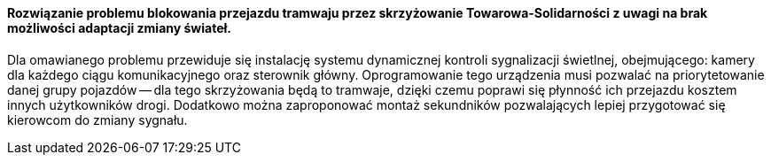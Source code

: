 ==== Rozwiązanie problemu blokowania przejazdu tramwaju przez skrzyżowanie Towarowa-Solidarności z uwagi na brak możliwości adaptacji zmiany świateł.

Dla omawianego problemu przewiduje się instalację systemu dynamicznej kontroli sygnalizacji świetlnej, obejmującego: kamery dla każdego ciągu komunikacyjnego oraz sterownik główny.
Oprogramowanie tego urządzenia musi pozwalać na priorytetowanie danej grupy pojazdów -- dla tego skrzyżowania będą to tramwaje, dzięki czemu poprawi się płynność ich przejazdu kosztem innych użytkowników drogi.
Dodatkowo można zaproponować montaż sekundników pozwalających lepiej przygotować się kierowcom do zmiany sygnału.
